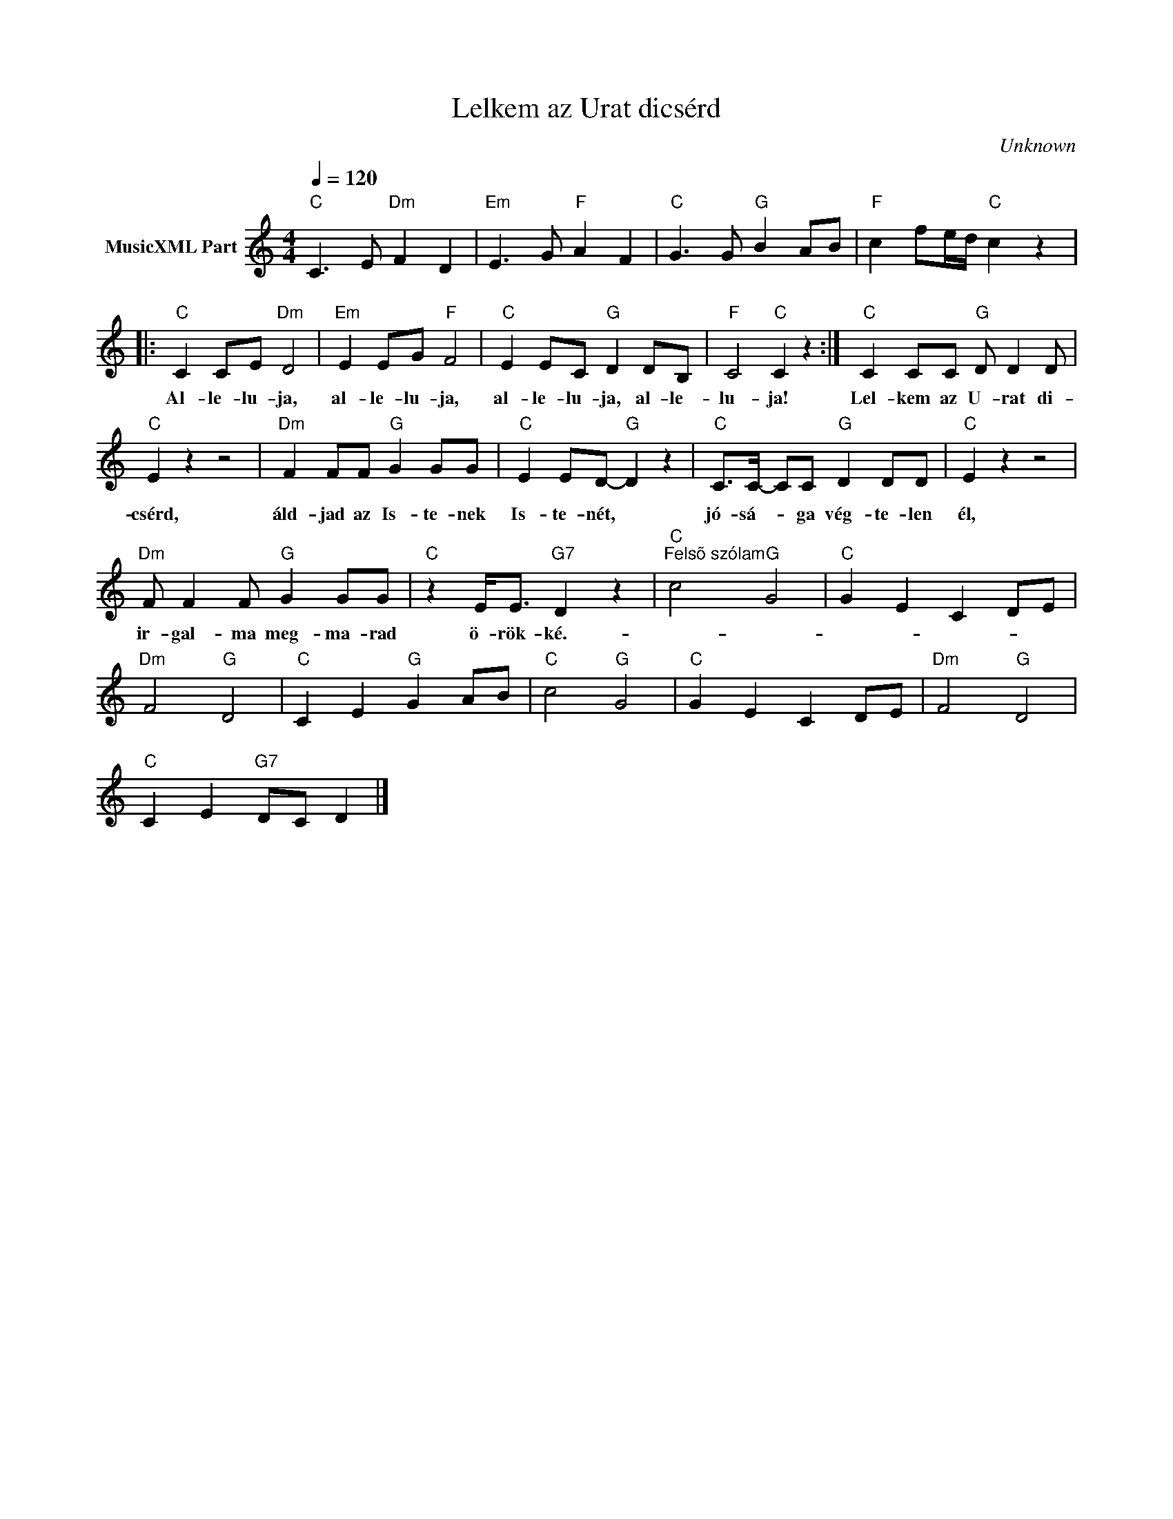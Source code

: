 X:1
T:Lelkem az Urat dicsérd
T: 
C:Unknown
Z:Public Domain
L:1/8
Q:1/4=120
M:4/4
K:C
V:1 treble nm="MusicXML Part"
%%MIDI program 0
V:1
"C" C3 E"Dm" F2 D2 |"Em" E3 G"F" A2 F2 |"C" G3 G"G" B2 AB |"F" c2 fe/d/"C" c2 z2 |: %4
w: ||||
"C" C2 CE"Dm" D4 |"Em" E2 EG"F" F4 |"C" E2 EC"G" D2 DB, |"F" C4"C" C2 z2 :|"C" C2 CC"G" D D2 D | %9
w: Al- le- lu- ja,|al- le- lu- ja,|al- le- lu- ja, al- le-|lu- ja!|Lel- kem az U- rat di-|
"C" E2 z2 z4 |"Dm" F2 FF"G" G2 GG |"C" E2 ED-"G" D2 z2 |"C" C>C- CC"G" D2 DD |"C" E2 z2 z4 | %14
w: csérd,|áld- jad az Is- te- nek|Is- te- nét, *|jó- sá- * ga vég- te- len|él,|
"Dm" F F2 F"G" G2 GG |"C" z2 E<E"G7" D2 z2 |"C""^Felsõ szólam" c4"G" G4 |"C" G2 E2 C2 DE | %18
w: ir- gal- ma meg- ma- rad|ö- rök- ké.-|||
"Dm" F4"G" D4 |"C" C2 E2"G" G2 AB |"C" c4"G" G4 |"C" G2 E2 C2 DE |"Dm" F4"G" D4 | %23
w: |||||
"C" C2 E2"G7" DC D2 |] %24
w: |

